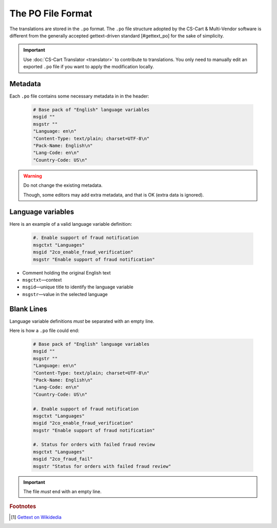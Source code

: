 ******************
The PO File Format
******************

The translations are stored in the ``.po`` format. The ``.po`` file structure adopted by the CS-Cart & Multi-Vendor software is different from the generally accepted gettext-driven standard [#gettext_po] for the sake of simplicity.

.. important::

    Use :doc:`CS-Cart Translator <translator>` to contribute to translations. You only need to manually edit an exported ``.po`` file if you want to apply the modification locally.

Metadata
========

Each ``.po`` file contains some necessary metadata in in the header:

    .. code-block:: po

        # Base pack of "English" language variables
        msgid ""
        msgstr ""
        "Language: en\n"
        "Content-Type: text/plain; charset=UTF-8\n"
        "Pack-Name: English\n"
        "Lang-Code: en\n"
        "Country-Code: US\n"

.. warning::

    Do not change the existing metadata.

    Though, some editors may add extra metadata, and that is OK (extra data is ignored).

Language variables
==================

Here is an example of a valid language variable definition:

    .. code-block:: po

            #. Enable support of fraud notification
            msgctxt "Languages"
            msgid "2co_enable_fraud_verification"
            msgstr "Enable support of fraud notification"

*   Comment holding the original English text

*   ``msgctxt``—context

*   ``msgid``—unique title to identify the language variable

*   ``msgstr``—value in the selected language

Blank Lines
===========

Language variable definitions *must* be separated with an empty line.

Here is how a ``.po`` file could end:

    .. code-block:: po

        # Base pack of "English" language variables
        msgid ""
        msgstr ""
        "Language: en\n"
        "Content-Type: text/plain; charset=UTF-8\n"
        "Pack-Name: English\n"
        "Lang-Code: en\n"
        "Country-Code: US\n"

        #. Enable support of fraud notification
        msgctxt "Languages"
        msgid "2co_enable_fraud_verification"
        msgstr "Enable support of fraud notification"

        #. Status for orders with failed fraud review
        msgctxt "Languages"
        msgid "2co_fraud_fail"
        msgstr "Status for orders with failed fraud review"


.. important::

    The file *must* end with an empty line.

.. rubric:: Footnotes

.. [#gettext_po] `Gettext on Wikidedia <https://en.wikipedia.org/wiki/Gettext#Translating>`_
